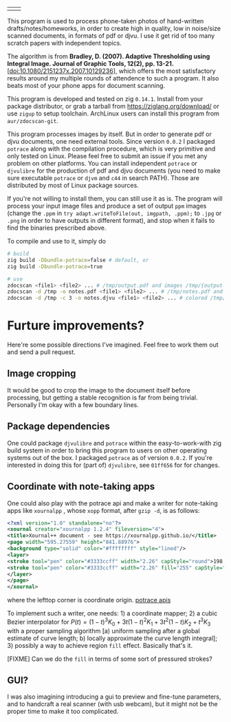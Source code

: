 | [[./in.jpg]] | [[./out.jpg]] |

This program is used to process phone-taken photos of hand-written
drafts/notes/homeworks, in order to create high in quality, low in noise/size
scanned documents, in formats of pdf or djvu. I use it get rid of too many
scratch papers with independent topics.

The algorithm is from *Bradley, D. (2007). Adaptive Thresholding using Integral
Image. Journal of Graphic Tools, 12(2), pp. 13-21.*
[[[doi:10.1080/2151237x.2007.10129236]]], which offers the most satisfactory results
around my multiple rounds of attendence to such a program. It also beats most of
your phone apps for document scanning.

This program is developed and tested on zig =0.14.1=. Install from your package
distributor, or grab a tarball from [[https://ziglang.org/download/]] or use =zigup=
to setup toolchain. ArchLinux users can install this program from
=aur/zdocscan-git=.

This program processes images by itself. But in order to generate pdf or djvu
documents, one need external tools. Since version =0.0.2= I packaged =potrace=
along with the compilation procedure, which is very primitive and only tested on
Linux. Please feel free to submit an issue if you met any problem on other
platforms. You can install independent =potrace= or =djvulibre= for the
production of pdf and djvu documents (you need to make sure executable =potrace=
or =djvm= and =c44= in search PATH). Those are distributed by most of Linux
package sources.

If you're not willing to install them, you can still use it as is. The program
will process your input image files and produce a set of output =ppm= images
(change the =.ppm= in ~try adapt.writeToFile(out, imgpath, .ppm);~ to =.jpg= or
=.png= in order to have outputs in different format), and stop when it fails to
find the binaries prescribed above.

To compile and use to it, simply do
#+begin_src sh
# build
zig build -Dbundle-potrace=false # default, or
zig build -Dbundle-potrace=true

# use
zdocscan <file1> <file2> ... # /tmp/output.pdf and images /tmp/{output-0.ppm,...}
zdocscan -d /tmp -o notes.pdf <file1> <file2> ... # /tmp/notes.pdf and images /tmp/{notes-0.ppm,...}
zdocscan -d /tmp -c 3 -o notes.djvu <file1> <file2> ... # colored /tmp/notes.djvu and ppm's
#+end_src

* Furture improvements?

Here're some possible directions I've imagined. Feel free to work them out and
send a pull request.

** Image cropping

It would be good to crop the image to the document itself before processing, but
getting a stable recognition is far from being trivial. Personally I'm okay with
a few boundary lines.

** Package dependencies
One could package =djvulibre= and =potrace= within the easy-to-work-with zig
build system in order to bring this program to users on other operating systems
out of the box. I packaged =potrace= as of version =0.0.2=. If you're interested
in doing this for (part of) =djvulibre=, see =01ff656= for for changes.

** Coordinate with note-taking apps
One could also play with the potrace api and make a writer for note-taking apps
like =xournalpp= , whose =xopp= format, after =gzip -d=, is as follows:
#+begin_src xml
<?xml version="1.0" standalone="no"?>
<xournal creator="xournalpp 1.2.4" fileversion="4">
<title>Xournal++ document - see https://xournalpp.github.io/</title>
<page width="595.27559" height="841.88976">
<background type="solid" color="#ffffffff" style="lined"/>
<layer>
<stroke tool="pen" color="#3333ccff" width="2.26" capStyle="round">198.38 170.04 199.43189 170.95998 200.48158 171.82662 201.52883 172.64097</stroke>
<stroke tool="pen" color="#3333ccff" width="2.26" fill="255" capStyle="round">272.90635 159.85815 272.45124 164.77558 272.45124 170.1842 271.99058 176.70285 271.99058 183.40466 271.51881 190.02321 271.51881 196.0923 271.51881 201.55642 271.51881 206.96504 271.51881 212.37366 272.42626 217.78228 273.33649 223.1909 274.70737 229.13233 276.07271 234.06919 277.43527 238.00424 279.25017 241.93652 281.06507 245.38039 282.88274 247.83911 284.24253 249.80386 285.60509 251.2802 286.96765 253.24772 287.8751 254.2301 288.78255 255.21525 290.59745 256.19763 291.5049 256.68882 292.86746 257.18001 294.23002 257.67397 295.58981 257.67397 296.95237 257.67397 298.76727 257.67397 301.03728 257.67397 303.30729 257.67397 306.02964 256.68882 308.29965 255.70644 310.56966 254.72129 312.83967 253.73891 314.65457 252.75654 316.46947 251.77139 317.83203 250.78901 319.64693 249.80386 321.00949 248.82148 322.82439 247.83911 324.18695 246.36277 326.45418 244.8892 327.81674 242.92167 329.17931 240.95415 330.9942 238.49543 332.35677 236.03671 333.71655 233.578 334.624 231.11928 335.53423 227.67819 336.89401 224.72829 337.80146 221.77838 338.70891 218.82848 339.61914 215.8758 340.52658 212.9259 340.97892 209.97599 341.43403 207.51728 341.88637 205.54975 341.88637 204.07618 341.88637 202.59984 341.88637 200.63509 341.88637 199.15875 341.88637 196.70004 341.88637 195.22647 341.43403 192.76776 340.97892 191.29142 340.07147 189.32389 339.16402 187.85033 338.25657 185.39161 337.34912 183.42408 335.98656 181.94774 335.07911 180.47418 334.17166 178.99784 333.26422 177.52427 331.90165 176.04793 330.9942 174.57437 330.08676 173.09803 329.17931 172.11565 328.27186 171.1305 327.36441 170.14813 326.9093 169.65694 326.45418 169.16575 326.00185 168.67179 325.54673 168.1806 325.0944 167.68941 324.63928 167.19822 323.73184 166.70703 322.82439 166.21307 321.91694 165.2307 321.00949 164.73951 320.10204 163.75436 319.19181 163.26317 318.28436 162.77198 317.37692 162.28079 316.46947 161.7896 315.56202 161.29564 314.65457 160.80445 313.29201 160.31326 312.83967 160.31326 311.022 159.33089 310.56966 159.33089 308.75476 158.8397 308.29965 158.8397 306.93709 158.8397 306.02964 158.8397 304.66985 158.8397 303.75963 158.8397 302.85218 158.8397 301.94473 158.8397 300.58494 158.8397 299.67472 158.8397 298.31493 158.8397 297.40748 158.8397 296.04492 158.8397 295.13747 158.8397 293.77491 158.8397 291.96001 158.8397 290.59745 158.8397 289.23766 158.8397 288.32744 158.8397 286.96765 158.8397 286.0602 158.8397 285.15275 158.8397 284.2564 158.8397 283.36283 158.8397 282.49701 158.8397 281.63396 158.8397 280.72373 158.8397 279.82739 158.8397 278.48147 158.8397 277.65173 158.8397 276.42514 158.8397 275.99778 158.8397 274.8822 158.8397 273.6473 159.28371 272.81477 159.58619 272.38186 159.8193 271.94062 160.05796 271.55766 160.26609</stroke>
</layer>
</page>
</xournal>
#+end_src
where the lefttop corner is coordinate origin. [[https://potrace.sourceforge.net/potracelib.pdf][potrace apis]]

To implement such a writer, one needs: 1) a coordinate mapper; 2) a cubic Bezier
interpolator for \( P (t) = (1 - t)^3 K_0 + 3 t (1 - t)^2 K_1 + 3 t^2 (1 - t) K_2 + t^3
K_3 \) with a proper sampling algorithm [a) uniform sampling after a global
estimate of curve length; b) locally approximate the curve length integral]; 3)
possibly a way to achieve region =fill= effect. Basically that's it.

[FIXME] Can we do the =fill= in terms of some sort of pressured strokes?

** GUI?

I was also imagining introducing a gui to preview and fine-tune parameters, and
to handcraft a real scanner (with usb webcam), but it might not be the proper
time to make it too complicated.
